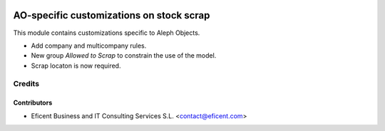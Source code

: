 .. image:: https://img.shields.io/badge/license-AGPLv3-blue.svg
   :target: https://www.gnu.org/licenses/agpl.html
   :alt: License: AGPL-3

=========================================
AO-specific customizations on stock scrap
=========================================

This module contains customizations specific to Aleph Objects.

* Add company and multicompany rules.
* New group *Allowed to Scrap* to constrain the use of the model.
* Scrap locaton is now required.

Credits
=======

Contributors
------------

* Eficent Business and IT Consulting Services S.L. <contact@eficent.com>
